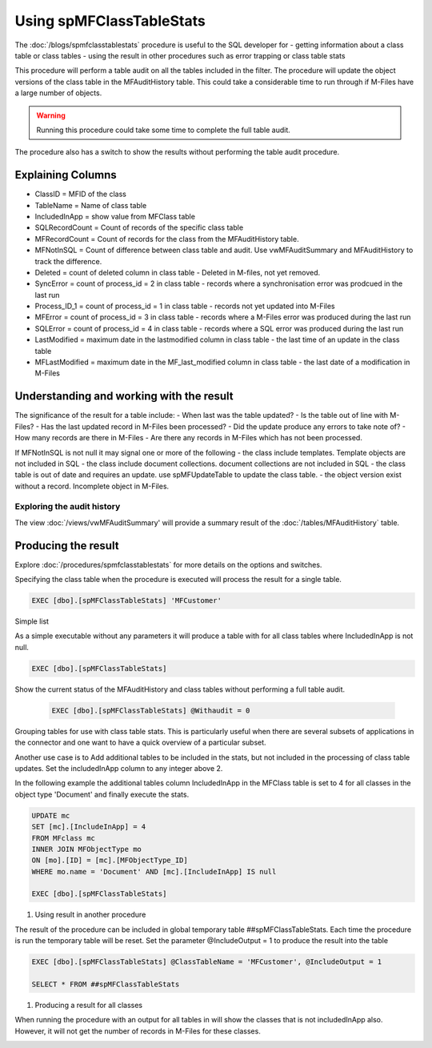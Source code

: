 =========================
Using spMFClassTableStats
=========================

The :doc:`/blogs/spmfclasstablestats` procedure is useful to the SQL developer for
-  getting information about a class table or class tables
-  using the result in other procedures such as error trapping or class table stats

This procedure will perform a table audit on all the tables included in the filter. The procedure will update the object versions of the class table in the MFAuditHistory table. This could take a considerable time to run through if M-Files have a large number of objects.

.. warning::
    Running this procedure could take some time to complete the full table audit.

The procedure also has a switch to show the results without performing the table audit procedure.

Explaining Columns
-----------

- ClassID = MFID of the class
- TableName = Name of class table
- IncludedInApp = show value from MFClass table
- SQLRecordCount = Count of records of the specific class table
- MFRecordCount = Count of records for the class from the MFAuditHistory table.
- MFNotInSQL = Count of difference between class table and audit. Use vwMFAuditSummary and MFAuditHistory to track the difference.
- Deleted = count of deleted column in class table - Deleted in M-files, not yet removed.
- SyncError = count of process_id = 2 in class table - records where a synchronisation error was prodcued in the last run
- Process_ID_1 = count of process_id = 1 in class table - records not yet updated into M-Files
- MFError = count of process_id = 3 in class table - records where a M-Files error was produced during the last run
- SQLError = count of process_id = 4 in class table - records where a SQL error was produced during the last run
- LastModified = maximum date in the lastmodified column in class table - the last time of an update in the class table
- MFLastModified = maximum date in the MF_last_modified column in class table - the last date of a modification in M-Files

Understanding and working with the result
-----------------------------------------

The significance of the result for a table include:
- When last was the table updated?
- Is the table out of line with M-Files?
- Has the last updated record in M-Files been processed?
- Did the update produce any errors to take note of?
- How many records are there in M-Files
- Are there any records in M-Files which has not been processed.

If MFNotInSQL is not null it may signal one or more of the following
- the class include templates.  Template objects are not included in SQL
- the class include document collections. document collections are not included in SQL
- the class table is out of date and requires an update. use spMFUpdateTable to update the class table.
- the object version exist without a record. Incomplete object in M-Files.

Exploring the audit history
~~~~~~~~~~~~~~~~~~~~~~~~~~~

The view :doc:`/views/vwMFAuditSummary' will provide a summary result of the :doc:`/tables/MFAuditHistory` table.

Producing the result
--------------------

Explore :doc:`/procedures/spmfclasstablestats` for more details on the options and switches.

Specifying the class table when the procedure is executed will process the result for a single table.

.. code:: sql

    EXEC [dbo].[spMFClassTableStats] 'MFCustomer'

Simple list

As a simple executable without any parameters it will produce a table with for all class tables where IncludedInApp is not null.

.. code:: sql

    EXEC [dbo].[spMFClassTableStats]

Show the current status of the MFAuditHistory and class tables without performing a full table audit.

    .. code:: sql

        EXEC [dbo].[spMFClassTableStats] @Withaudit = 0

|image0|

Grouping tables for use with class table stats.  This is particularly useful when there are several subsets of applications in the connector and one want to have a quick overview of a particular subset.

Another use case is to Add additional tables to be included in the stats, but not included in the processing of class table updates. Set the includedInApp column to any integer above 2.

In the following example the additional tables column IncludedInApp in the MFClass table is set to 4 for all classes in the object type 'Document' and finally execute the stats.

.. code:: sql

     UPDATE mc
     SET [mc].[IncludeInApp] = 4
     FROM MFclass mc
     INNER JOIN MFObjectType mo
     ON [mo].[ID] = [mc].[MFObjectType_ID]
     WHERE mo.name = 'Document' AND [mc].[IncludeInApp] IS null

     EXEC [dbo].[spMFClassTableStats]

|image1|

#. Using result in another procedure

The result of the procedure can be included in global temporary table ##spMFClassTableStats. Each time the procedure is run the temporary table will be reset.  Set the parameter @IncludeOutput  = 1 to produce the result into the table

.. code:: sql

    EXEC [dbo].[spMFClassTableStats] @ClassTableName = 'MFCustomer', @IncludeOutput = 1

    SELECT * FROM ##spMFClassTableStats

#. Producing a result for all classes

When running the procedure with an output for all tables in will show the classes that is not includedInApp also. However, it will not get the number of records in M-Files for these classes.

|image2|

.. |image0| image:: image0.png
.. |image1| image:: image1.png
.. |image2| image:: image2.png
